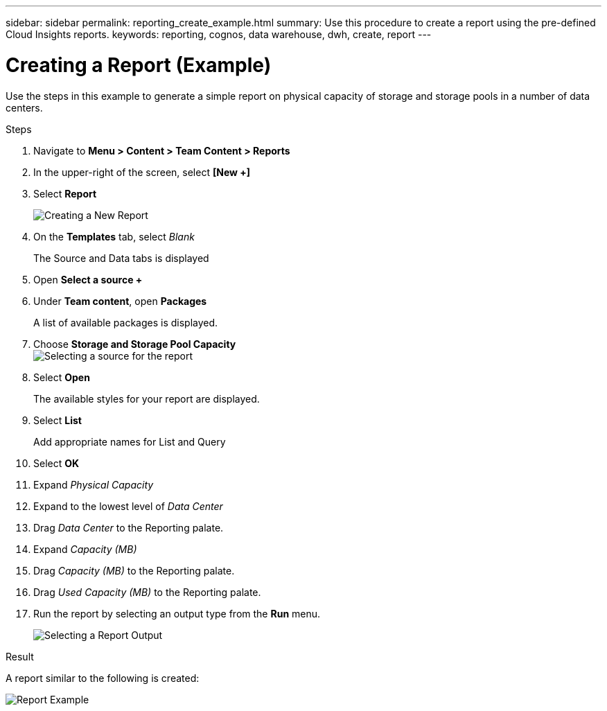 ---
sidebar: sidebar
permalink: reporting_create_example.html
summary: Use this procedure to create a report using the pre-defined Cloud Insights reports.
keywords: reporting, cognos, data warehouse, dwh, create, report
---

= Creating a Report (Example)
:hardbreaks:
:toclevels: 2
:nofooter:
:icons: font
:linkattrs:
:imagesdir: ./media/

[.lead]
Use the steps in this example to generate a simple report on physical capacity of storage and storage pools in a number of data centers.

.Steps

. Navigate to *Menu > Content > Team Content > Reports*
. In the upper-right of the screen, select *[New +]*
. Select *Report*
+
image:Reporting_New_Report.png[Creating a New Report]
+
. On the *Templates* tab, select _Blank_
+
The Source and Data tabs is displayed
. Open *Select a source +* 
. Under *Team content*, open *Packages*
+
A list of available packages is displayed.
. Choose *Storage and Storage Pool Capacity*
image:Reporting_Select_Source_For_Report.png[Selecting a source for the report]
+
. Select *Open*
+
The available styles for your report are displayed.
. Select *List*
+
Add appropriate names for List and Query
. Select *OK*
. Expand _Physical Capacity_
. Expand to the lowest level of _Data Center_
. Drag _Data Center_ to the Reporting palate.
. Expand _Capacity (MB)_
. Drag _Capacity (MB)_ to the Reporting palate.
. Drag _Used Capacity (MB)_ to the Reporting palate.
. Run the report by selecting an output type from the *Run* menu.
+
image:Reporting_Running_A_Report.png[Selecting a Report Output]

.Result

A report similar to the following is created:

image:Reporting-Example1.png[Report Example]

